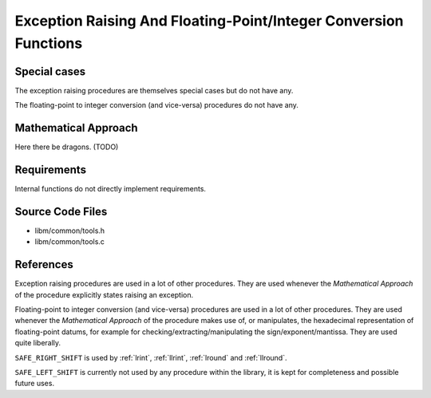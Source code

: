 .. _internal_misc:

Exception Raising And Floating-Point/Integer Conversion Functions
~~~~~~~~~~~~~~~~~~~~~~~~~~~~~~~~~~~~~~~~~~~~~~~~~~~~~~~~~~~~~~~~~

.. c:autodoc:: ../libm/common/tools.h

Special cases
^^^^^^^^^^^^^

The exception raising procedures are themselves special cases but do not have any.

The floating-point to integer conversion (and vice-versa) procedures do not have any.

Mathematical Approach
^^^^^^^^^^^^^^^^^^^^^

Here there be dragons. (TODO)

Requirements
^^^^^^^^^^^^

Internal functions do not directly implement requirements.

Source Code Files
^^^^^^^^^^^^^^^^^

* libm/common/tools.h
* libm/common/tools.c

References
^^^^^^^^^^

Exception raising procedures are used in a lot of other procedures. They are used whenever the `Mathematical Approach` of the procedure explicitly states raising an exception.

Floating-point to integer conversion (and vice-versa) procedures are used in a lot of other procedures. They are used whenever the `Mathematical Approach` of the procedure makes use of, or manipulates, the hexadecimal representation of floating-point datums, for example for checking/extracting/manipulating the sign/exponent/mantissa. They are used quite liberally.

``SAFE_RIGHT_SHIFT`` is used by :ref:`lrint`, :ref:`llrint`, :ref:`lround` and :ref:`llround`.

``SAFE_LEFT_SHIFT`` is currently not used by any procedure within the library, it is kept for completeness and possible future uses.
